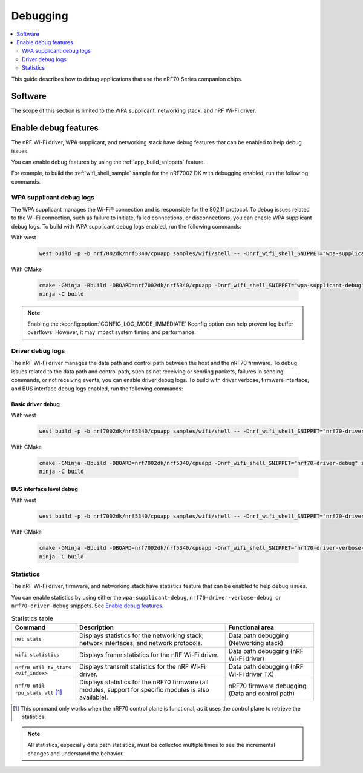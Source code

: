 .. _ug_nrf70_developing_debugging:

Debugging
#########

.. contents::
   :local:
   :depth: 2

This guide describes how to debug applications that use the nRF70 Series companion chips.

Software
********

The scope of this section is limited to the WPA supplicant, networking stack, and nRF Wi-Fi driver.

Enable debug features
*********************

The nRF Wi-Fi driver, WPA supplicant, and networking stack have debug features that can be enabled to help debug issues.

You can enable debug features by using the :ref:`app_build_snippets` feature.

For example, to build the :ref:`wifi_shell_sample` sample for the nRF7002 DK with debugging enabled, run the following commands.


WPA supplicant debug logs
=========================

The WPA supplicant manages the Wi-Fi® connection and is responsible for the 802.11 protocol.
To debug issues related to the Wi-Fi connection, such as failure to initiate, failed connections, or disconnections, you can enable WPA supplicant debug logs.
To build with WPA supplicant debug logs enabled, run the following commands:

With west

 .. code-block:: console

    west build -p -b nrf7002dk/nrf5340/cpuapp samples/wifi/shell -- -Dnrf_wifi_shell_SNIPPET="wpa-supplicant-debug"

With CMake

 .. code-block:: console

    cmake -GNinja -Bbuild -DBOARD=nrf7002dk/nrf5340/cpuapp -Dnrf_wifi_shell_SNIPPET="wpa-supplicant-debug" samples/wifi/shell
    ninja -C build

.. note::

   Enabling the :kconfig:option:`CONFIG_LOG_MODE_IMMEDIATE` Kconfig option can help prevent log buffer overflows.
   However, it may impact system timing and performance.

Driver debug logs
=================

The nRF Wi-Fi driver manages the data path and control path between the host and the nRF70 firmware.
To debug issues related to the data path and control path, such as not receiving or sending packets, failures in sending commands, or not receiving events, you can enable driver debug logs.
To build with driver verbose, firmware interface, and BUS interface debug logs enabled, run the following commands:

Basic driver debug
------------------

With west

 .. code-block:: console

    west build -p -b nrf7002dk/nrf5340/cpuapp samples/wifi/shell -- -Dnrf_wifi_shell_SNIPPET="nrf70-driver-debug"

With CMake

 .. code-block:: console

    cmake -GNinja -Bbuild -DBOARD=nrf7002dk/nrf5340/cpuapp -Dnrf_wifi_shell_SNIPPET="nrf70-driver-debug" samples/wifi/shell
    ninja -C build

BUS interface level debug
-------------------------

With west

 .. code-block:: console

    west build -p -b nrf7002dk/nrf5340/cpuapp samples/wifi/shell -- -Dnrf_wifi_shell_SNIPPET="nrf70-driver-verbose-debug"

With CMake

 .. code-block:: console

    cmake -GNinja -Bbuild -DBOARD=nrf7002dk/nrf5340/cpuapp -Dnrf_wifi_shell_SNIPPET="nrf70-driver-verbose-debug" samples/wifi/shell
    ninja -C build

Statistics
==========

The nRF Wi-Fi driver, firmware, and networking stack have statistics feature that can be enabled to help debug issues.

You can enable statistics by using either the ``wpa-supplicant-debug``, ``nrf70-driver-verbose-debug``, or ``nrf70-driver-debug`` snippets.
See `Enable debug features`_.

.. list-table:: Statistics table
    :header-rows: 1

    * - Command
      - Description
      - Functional area
    * - ``net stats``
      - Displays statistics for the networking stack, network interfaces, and network protocols.
      - Data path debugging (Networking stack)
    * - ``wifi statistics``
      - Displays frame statistics for the nRF Wi-Fi driver.
      - Data path debugging (nRF Wi-Fi driver)
    * - ``nrf70 util tx_stats <vif_index>``
      - Displays transmit statistics for the nRF Wi-Fi driver.
      - Data path debugging (nRF Wi-Fi driver TX)
    * - ``nrf70 util rpu_stats all`` [1]_
      - Displays statistics for the nRF70 firmware (all modules, support for specific modules is also available).
      - nRF70 firmware debugging (Data and control path)
.. [1] This command only works when the nRF70 control plane is functional, as it uses the control plane to retrieve the statistics.

.. note::
   All statistics, especially data path statistics, must be collected multiple times to see the incremental changes and understand the behavior.
